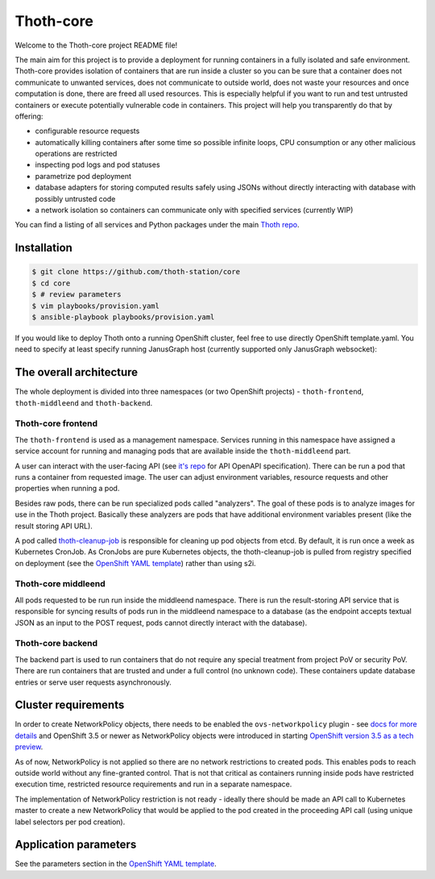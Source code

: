 Thoth-core
==========

Welcome to the Thoth-core project README file!

The main aim for this project is to provide a deployment for running containers in a fully isolated and safe environment. Thoth-core provides isolation of containers that are run inside a cluster so you can be sure that a container does not communicate to unwanted services, does not communicate to outside world, does not waste your resources and once computation is done, there are freed all used resources. This is especially helpful if you want to run and test untrusted containers or execute potentially vulnerable code in containers. This project will help you transparently do that by offering:

* configurable resource requests
* automatically killing containers after some time so possible infinite loops, CPU consumption or any other malicious operations are restricted
* inspecting pod logs and pod statuses
* parametrize pod deployment
* database adapters for storing computed results safely using JSONs without directly interacting with database with possibly untrusted code
* a network isolation so containers can communicate only with specified services (currently WIP)

You can find a listing of all services and Python packages under the main `Thoth repo <https://github.com/thoth-station/thoth>`_.


Installation
------------

.. code-block:: console

 $ git clone https://github.com/thoth-station/core
 $ cd core
 $ # review parameters
 $ vim playbooks/provision.yaml
 $ ansible-playbook playbooks/provision.yaml

If you would like to deploy Thoth onto a running OpenShift cluster, feel free to use directly OpenShift template.yaml. You need to specify at least specify running JanusGraph host (currently supported only JanusGraph websocket):


The overall architecture
------------------------

The whole deployment is divided into three namespaces (or two OpenShift projects) - ``thoth-frontend``, ``thoth-middleend`` and ``thoth-backend``.

.. figure:: https://raw.githubusercontent.com/thoth-station/core/master/images/design.png


Thoth-core frontend
###################

The ``thoth-frontend`` is used as a management namespace. Services running in this namespace have assigned a service account for running and managing pods that are available inside the ``thoth-middleend`` part.

A user can interact with the user-facing API (see `it's repo <https://github.com/thoth-station/user-api>`_ for API OpenAPI specification). There can be run a pod that runs a container from requested image. The user can adjust environment variables, resource requests and other properties when running a pod.

Besides raw pods, there can be run specialized pods called "analyzers". The goal of these pods is to analyze images for use in the Thoth project. Basically these analyzers are pods that have additional environment variables present (like the result storing API URL).

A pod called `thoth-cleanup-job <https://github.com/thoth-station/cleanup-job>`_ is responsible for cleaning up pod objects from etcd. By default, it is run once a week as Kubernetes CronJob. As CronJobs are pure Kubernetes objects, the thoth-cleanup-job is pulled from registry specified on deployment (see the `OpenShift YAML template <https://github.com/thoth-station/core/blob/master/openshift/template.yaml>`_) rather than using s2i.


Thoth-core middleend
####################

All pods requested to be run run inside the middleend namespace. There is run the result-storing API service that is responsible for syncing results of pods run in the middleend namespace to a database (as the endpoint accepts textual JSON as an input to the POST request, pods cannot directly interact with the database).


Thoth-core backend
##################

The backend part is used to run containers that do not require any special treatment from project PoV or security PoV. There are run containers that are trusted and under a full control (no unknown code). These containers update database entries or serve user requests asynchronously.


Cluster requirements
--------------------

In order to create NetworkPolicy objects, there needs to be enabled the ``ovs-networkpolicy`` plugin - see `docs for more details <https://docs.openshift.com/container-platform/3.6/admin_guide/managing_networking.html#admin-guide-networking-networkpolicy>`_ and OpenShift 3.5 or newer as NetworkPolicy objects were introduced in starting `OpenShift version 3.5 as a tech preview <https://blog.openshift.com/whats-new-in-openshift-3-5-network-policy-tech-preview/>`_.

As of now, NetworkPolicy is not applied so there are no network restrictions to created pods. This enables pods to reach outside world without any fine-granted control. That is not that critical as containers running inside pods have restricted execution time, restricted resource requirements and run in a separate namespace.

The implementation of NetworkPolicy restriction is not ready - ideally there should be made an API call to Kubernetes master to create a new NetworkPolicy that would be applied to the pod created in the proceeding API call (using unique label selectors per pod creation).


Application parameters
----------------------

See the parameters section in the `OpenShift YAML template <https://github.com/thoth-station/core/blob/master/openshift/template.yaml>`_.
